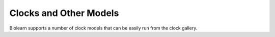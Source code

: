 Clocks and Other Models
=======================
Biolearn supports a number of clock models that can be easily run from the clock gallery.

.. csv-table::
   :file: generated/model_table.csv
   :header-rows: 1

